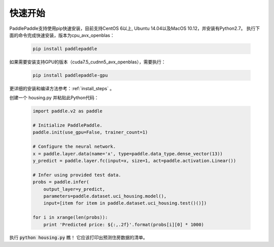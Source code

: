 快速开始
========

PaddlePaddle支持使用pip快速安装，目前支持CentOS 6以上, Ubuntu 14.04以及MacOS 10.12，并安装有Python2.7。
执行下面的命令完成快速安装，版本为cpu_avx_openblas：

  .. code-block:: bash

     pip install paddlepaddle

如果需要安装支持GPU的版本（cuda7.5_cudnn5_avx_openblas），需要执行：

  .. code-block:: bash

     pip install paddlepaddle-gpu

更详细的安装和编译方法参考：:ref:`install_steps` 。

创建一个 housing.py 并粘贴此Python代码：

  .. code-block:: python

     import paddle.v2 as paddle

     # Initialize PaddlePaddle.
     paddle.init(use_gpu=False, trainer_count=1)

     # Configure the neural network.
     x = paddle.layer.data(name='x', type=paddle.data_type.dense_vector(13))
     y_predict = paddle.layer.fc(input=x, size=1, act=paddle.activation.Linear())

     # Infer using provided test data.
     probs = paddle.infer(
         output_layer=y_predict,
         parameters=paddle.dataset.uci_housing.model(),
         input=[item for item in paddle.dataset.uci_housing.test()()])

     for i in xrange(len(probs)):
         print 'Predicted price: ${:,.2f}'.format(probs[i][0] * 1000)

执行 :code:`python housing.py` 瞧！ 它应该打印出预测住房数据的清单。
